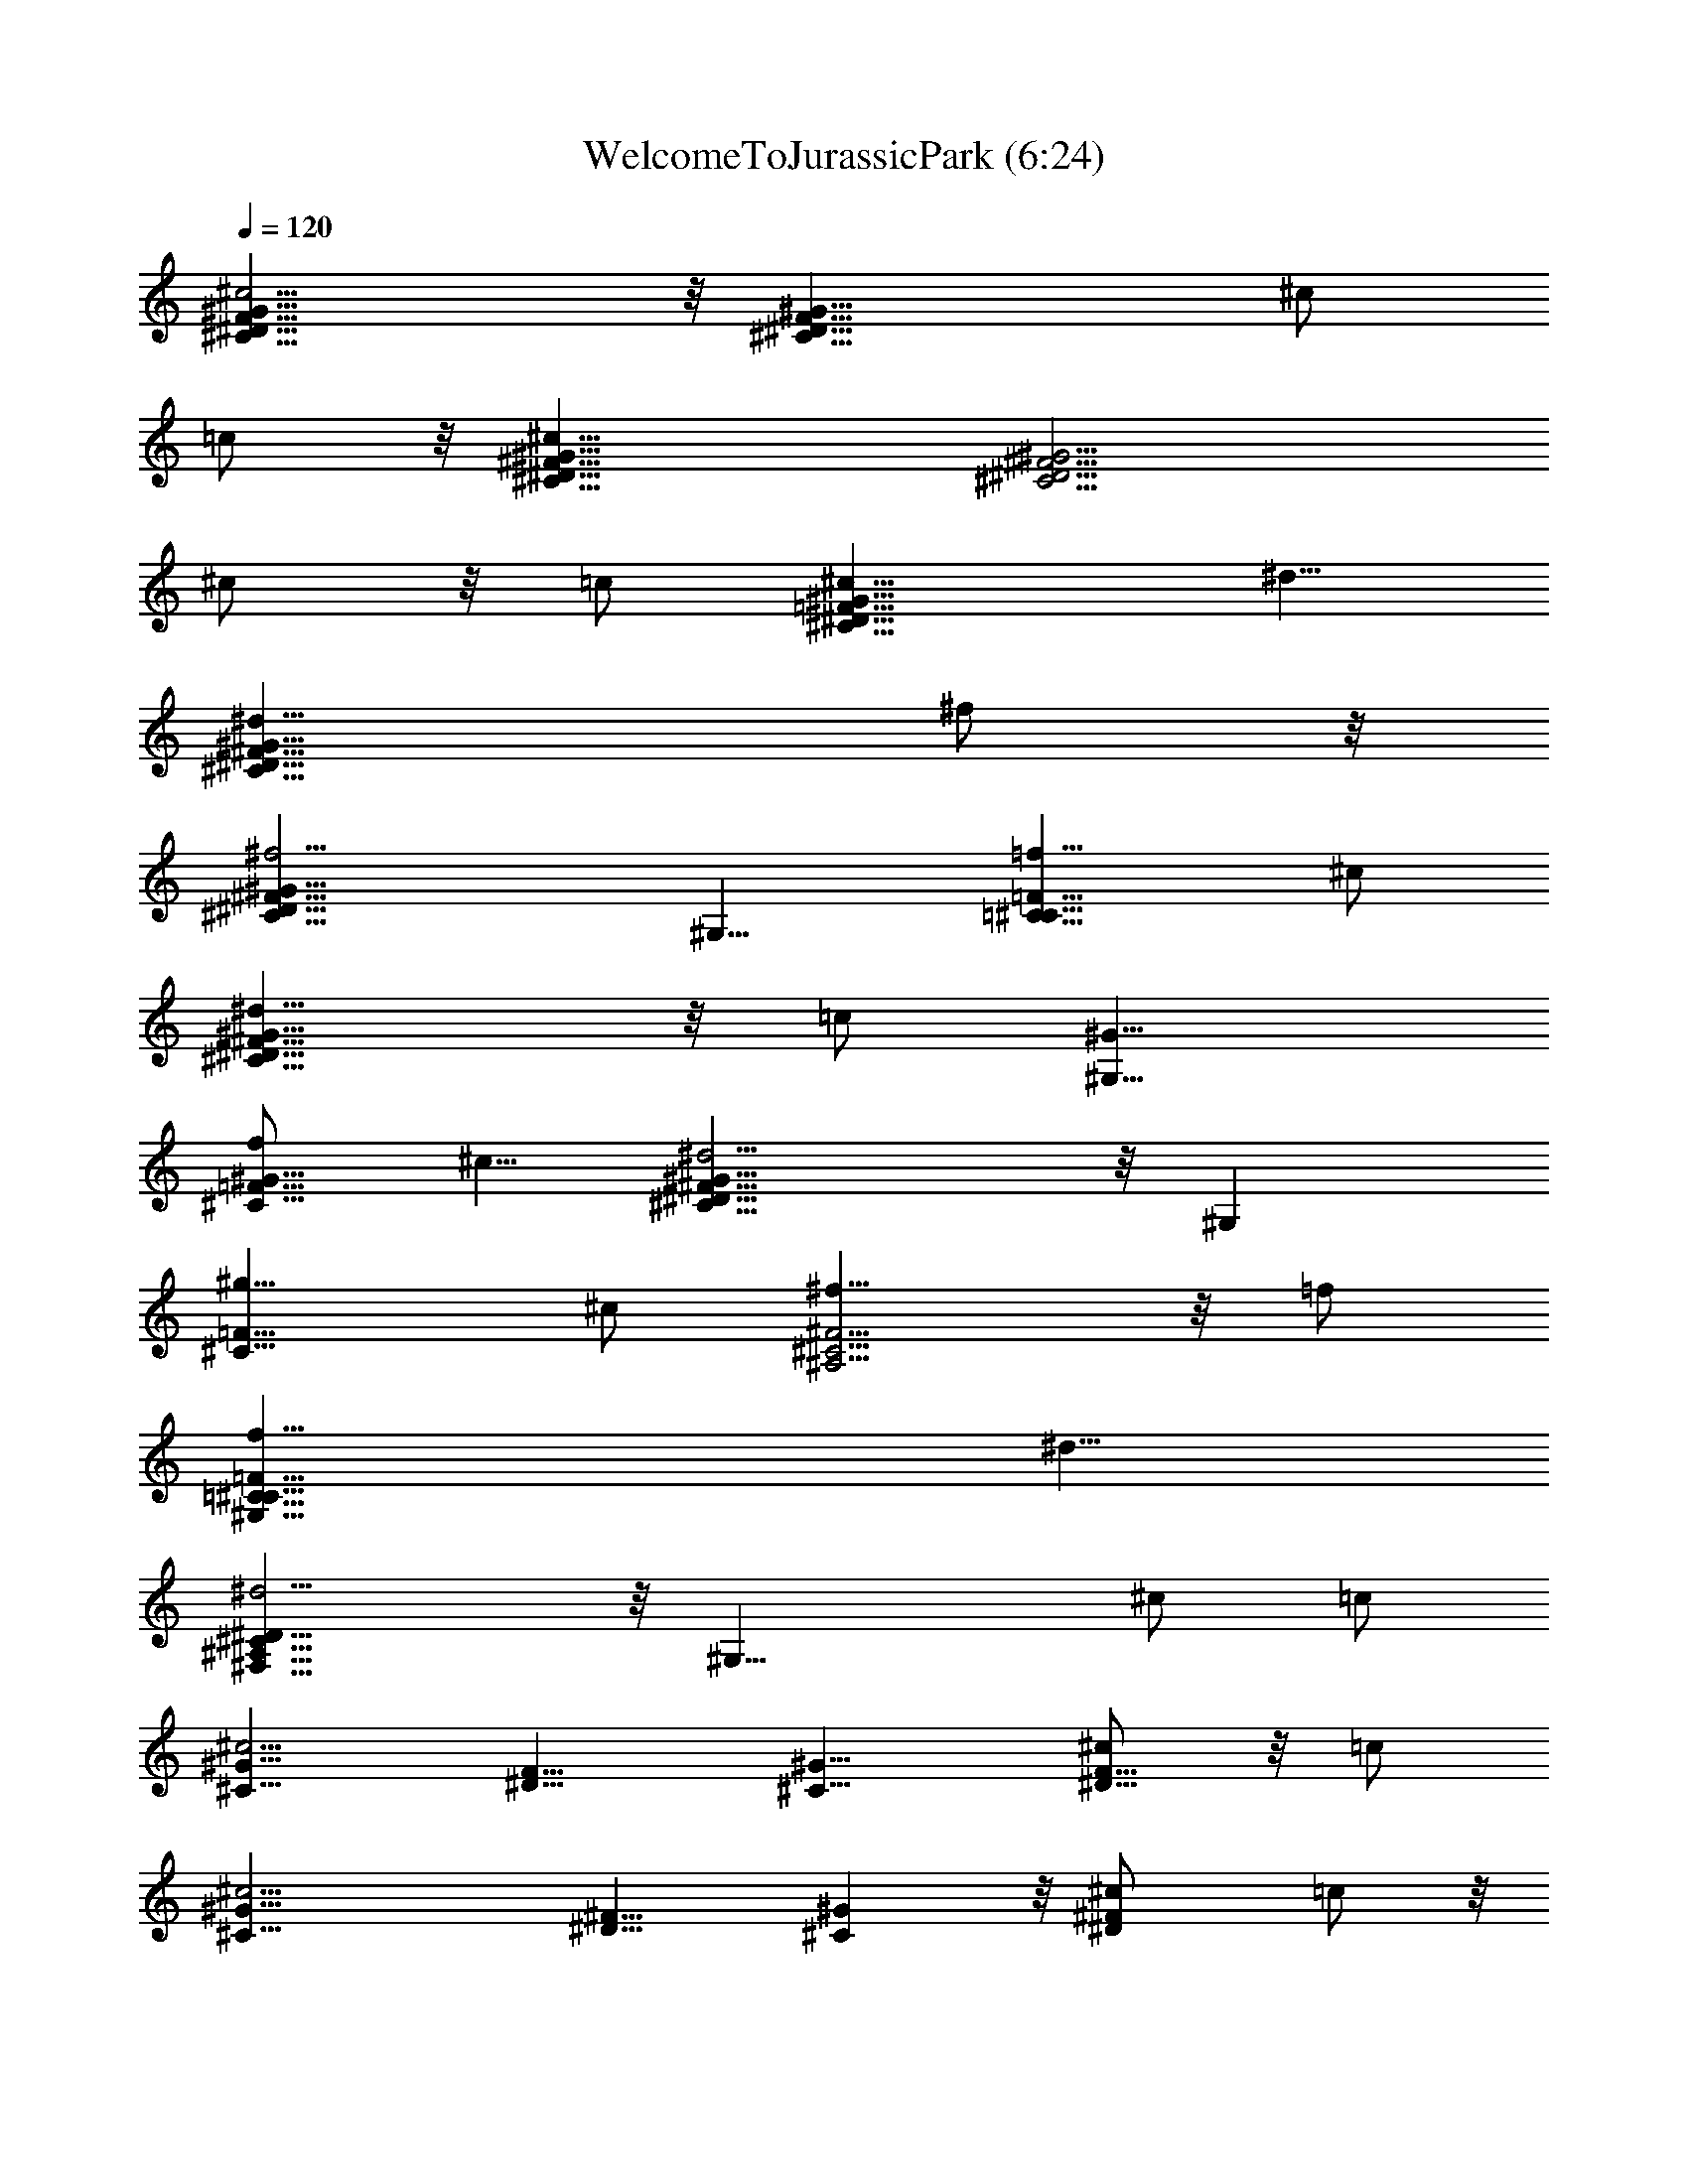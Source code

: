 X:1
T:WelcomeToJurassicPark (6:24)
Z:Transcribed by LotRO MIDI Player:http://lotro.acasylum.com/midi
%  Original file:WelcomeToJurassicPark.mid
%  Transpose:-13
L:1/4
Q:120
K:C
[F17/8^G17/8^c13/4^C17/8^D17/8] z/8 [^G17/8^C17/8^D17/8F17/8z9/8] ^c/2
=c/2 z/8 [^G17/8^c25/8^D17/8^F17/8^C17/8] [^D9/4^F9/4^C9/4^G9/4z9/8]
^c/2 z/8 =c/2 [^c13/8=F17/8^D17/8^C17/8^G17/8] ^d5/8
[^d13/8^D17/8^C17/8^G17/8^F17/8] ^f/2 z/8
[^G17/8^f13/4^D17/8^F17/8^C17/8] ^G,9/8 [=C9/8=F9/8^C9/8=f5/8] ^c/2
[^d13/8^C17/8^D17/8^F17/8^G17/8] z/8 =c/2 [^G9/8^G,9/8]
[f/2^C9/8=F9/8^G9/8] ^c5/8 [^G17/8^d13/4^D17/8^F17/8^C17/8] z/8 ^G,
[^C9/8=F9/8^g5/8] ^c/2 [^f13/8^A,9/4^C9/4^F9/4] z/8 =f/2
[f13/8=C17/8^C17/8=F17/8^G,17/8] ^d5/8
[^D17/8^d13/4^A,17/8^F,17/8^C17/8] z/8 [^G,17/8z9/8] ^c/2 =c/2
[^G9/8^c13/4^C9/8] [^D9/8F9/8] [^C9/8^G9/8] [^c/2F9/8^D9/8] z/8 =c/2
[^c13/4^C9/8^G9/8] [^D9/8^F9/8] [^G^C] z/8 [^F^D^c/2] =c/2 z/8
[^C^G^c13/8] [=F9/8^D9/8z5/8] ^d/2 [^G9/8^d13/8^C9/8] [^G,9/8z5/8]
^f/2 [^f13/4^A,9/8^F9/8] [^C9/8^D9/8] [^G,9/8^G9/8] [^C=F=f/2] ^c/2
z/8 [^C^G17/8^F13/4^D13/4^d13/8] z/8 [^G,17/8z/2] =c/2 ^G9/8
[^C9/8^G,9/8=F9/8f5/8] ^c/2 [^F13/4^G13/4^D13/4^d13/4^C9/8] ^G,17/8
z/8 [=F9/8^C9/8^G,9/8^g/2] ^c5/8 [^C17/8^f13/8^A,17/8z9/8] [^Fz/2]
=f/2 z/8 [f13/8^G,17/8=C17/8z] [=F9/8z5/8] ^d/2
[^d35/8^A,9/4^F,9/4z9/8] ^D9/8 [C9/4^G,9/4z9/8] ^G9/8 [^A,9/8F9/8]
[=d/2C=D] =c/2 z/8 [dF^A,] z/8 [^A/2DC] ^d/2 [^A,9/8F9/8^d9/8]
[C9/8^D9/8f9/8] [^A,9/8F9/8f9/8] [C9/8^D9/8c9/8] [^A,9/8F9/8]
[=d/2=D9/8C9/8] c5/8 [d^A,F] z/8 [^A/2DCF] f/2 z/8 [B,^F^f]
[^C9/8^D9/8^g9/8] [^d9/4^G,9/8^G9/8] [=C9/8^D9/8] [=F9/8^C9/8]
[=f/2^G,9/8] ^d5/8 [f9/8^G9/8^D9/8] [^c/2^G,] ^g/2 z/8 [=C^GF^g] z/8
[^G,f] [C9/8F9/8^G9/8c'9/8] [^G,9/8=c9/8] [F9/8^D9/8^A9/8]
[^c/2^C9/8] z/8 c'/2 [^c9/8^D9/8^A9/8F9/8] [^c/2=F,9/8] ^f5/8
[^C^A,^A^F^c^f] z/8 [^F,=f] z/8 [^d17/8^G=c^D=C] ^G,9/8
[^c11/4=F,9/2^C9/2^C,7/8] z/4 ^G,7/8 z11/8 [^c/2^G,7/8] =c/2 z/8
[^c21/8^C35/8^D,35/8^C,7/8] z/4 ^G,7/8 z/4 ^F,7/8 z/4 [^c3/8^G,7/8]
z/8 =c/2 [^c11/8=F,9/4^G,9/8^C,7/8] z/4 [^G,7/4z5/8] ^d3/8 z/8
[^d11/8^A,9/4^F,9/4z9/8] [^G,7/8z5/8] ^f3/8 z/8
[^f21/8^A,9/2^C9/2^C,7/8] z/4 ^G,7/8 z/4 ^G,7/8 z/4 [=f3/8^C,7/8] z/8
^c/2 z/8 [^d5/4^D,35/8^G,17/8] z3/8 =c3/8 z/8 [^G7/8^G,9/4] z/4 f/2
z/8 ^c3/8 z/8 [^d21/8^D,9/2^G,9/4] [^G,9/4z9/8] ^g3/8 z/8 ^c/2 z/8
[^f13/8^C7/4^F7/4^A7/4^A,7/4^F,7/4] =f/2
[f13/8^G15/8=F15/8=C15/8^G,15/8=F,15/8] z/8 ^d3/8 z/8
[^d11/4^A,29/8^F29/8^D29/8^F,7/8] z/4 ^C,7/8 z11/8 ^f/2 ^d/2 z/8
[^c13/8^A13/8^F13/8^C7/4^A,7/4z9/8] [^G,9/8z/2] [c'/2=c/2=F/2^G/2]
z/8 [c'13/8c13/8F13/8^G13/8=C7/4^G,] [^G,7/8z5/8]
[^a3/8^A3/8^F3/8^D3/8] z/8 [^a9/4^F9/4^D9/4^A9/4^A,29/8z9/8] ^G,7/8
z/4 [^g7/4^D7/4c7/4^G7/4^G,7/8] z/4 [^C/2^G,7/8] =C/2 z/8
[^C7/8=F7/4^c7/4^G,9/8^C,7/2] z/4 [^G,19/8z9/8]
[^F,35/8^D7/4^F7/4z9/8] ^C/2 =C/2 [^C7/8^c15/8=F15/8^G,9/8^C,29/8]
z/4 [^G,5/2z9/8] [^F,27/4^D7/4^F7/4z9/8] ^C/2 z/8 =C3/8 z/8
[C/2=F7/4^c7/4^C,7/4^G,7/4] ^C11/8 z3/8 [^G,7/8^C7/4^G7/4=F,7/4] z/4
^C,7/8 z/4 [B,21/8^C7/4^F7/4^F,53/8] z3/8 [^D7/4^G7/4^F7/4^G,7/4z9/8]
^C/2 z/8 =C3/8 z/8 [^C7/8^c7/4=F7/4^G,9/8^C,7/2] z/4 [^G,19/8z9/8]
[^F,35/8^F7/4^D7/4z9/8] ^C3/8 z/8 =C/2 z/8
[^C7/8=F7/4^c7/4^G,9/8^C,7/2] z/4 [^G,19/8z]
[^F,27/4^F15/8^D15/8z9/8] ^C/2 z/8 =C3/8 z/8
[C/2^c7/4=F7/4^G,7/4^C,7/4] z/8 ^C5/4 z3/8 [^G,7/8^C7/4^G7/4=F,7/4]
z/4 ^C,7/8 z/4 [^C7/4^c7/4^F7/4^A7/4^F,53/8] z/2
[=C7/8^G7/4^D7/4^G,7/4] z/8 [^C/2^c/2] z/8 [=C3/8=c3/8] z/8
[^C7/8^c7/8=F7/8^G7/8^C,11/4] z/4 [^G,7/8^G7/8^C7/8=F,9/8] z/4
[^F,9/8^F7/8^C7/8^A,7/8] z/4 [^C/2^c/2^F,27/8] [=C/2=c/2^G,/2] z/8
[^C7/8^c7/8=F7/8^G7/8^C,21/8] z/4 [^G,7/8^G7/8^C7/8=F,] z/4
[^F,9/8^F7/8^C7/8^A,7/8] z/4 [^C/2^c/2^F,11/2] [=C/2=c/2^G,/2]
[C5/8c5/8^C,9/4] [^C5/4^c5/4^G5/4] z3/8 [^G,7/8^G7/8=F,17/8] z/4
[^C,7/8^C7/8] z/4 [B,21/8B21/8^F21/8^F,53/8z9/4] [^G,17/8z9/8]
[^C/2^c/2] [=C/2=c/2] z/8 [^C7/8^c7/8=F7/8^G7/8^C,21/8] z/8
[^G,7/8^G7/8^C7/8=F,9/8] z/4 [^F,9/8^F7/8^A,7/8] z/4
[^C/2^c/2^F,27/8] z/8 [=C3/8=c3/8^G,3/8] z/8
[^C7/8^c7/8=F7/8^G7/8^C,21/8] z/4 [^G,7/8^G7/8^C7/8=F,9/8] z/4
[^F,9/8^F7/8^A,7/8] z/4 [^C/2^c/2^F,31/4] [=C/2=c/2^G,/2] z/8
[C3/8c/2^C,13/4] z/8 [^C11/8^c11/8^G11/8] z/4 [^G,7/8^G7/8] z/4
[^C,7/8^C7/8] z/4 [^C7/4^c7/4^A7/4^F7/4z9/8] ^C,7/8 z/4
[=C7/4^G7/4^D7/4=c7/4^F,125/8z9/8] ^G,7/8 z/4
[^C7/8^c57/8^G57/8=F57/8^C,31/4] z/4 =C/2 ^C/2 z/8 ^C7/8 z/8 =C5/8
^C3/8 z/8 ^C7/8 z/4 =C/2 z/8 ^C3/8 z/8 ^C7/8 z/4 ^C,7/8 z/4
[=A,27/8E,11/4^C,11/4] z5/8 [A,/2E,/2^C,7/8] z/8 ^G,3/8 z/8
[^F,3/8A,11/4=D,27/8] ^F,19/8 z5/8 [^F,16A,/2D,7/8] z/8 ^G,3/8 z/8
[A,15/8E,11/8^C,15/8] z3/8 B,/2 [B,11/8^G,11/8E,15/8A,15/8] z3/8 =D/2
z/8 [D21/8A,9/4E,21/8] A,7/8 z/4 [A,/2^C3/8E,7/8] z/8 A,/2 z/8
[^G,11/8B,11/8E,9/4] z/4 ^G,/2 z/8 E,7/8 z/4 [^C/2E,7/8A,/2] A,/2 z/8
[^G,11/4B,11/4E,11/4z5/4] [^F,13/4z17/8] [A,/2E,/2E/2^C,7/8] z/8
A,3/8 z/8 [D11/8A,11/8^F,109/8D,11/8] z3/8 [A,3/8^C3/8E,3/8] z/8
[^C11/8A,11/8E,11/8] z3/8 [^G,/2B,/2E,/2] [^G,29/8B,37/8E,15/8] z/2
E,9/4 [=a21/8E7/4^C7/4E,21/8A,9/4^C,21/8] z/2 [E7/8^C7/8A,9/8] z/4
[a3/8^C7/8E7/8E,3/8A,5/8^C,7/8] z/8 [^g/2^G,/2] z/8
[a11/4D7/4^F7/4A,11/4^F,19/8D,9/4] z/2 [D7/8^F7/8D,9/8z/8] ^F,3/8
z5/8 [a/2D7/8^F7/8A,/2^F,45/8D,16] z/8 [^g3/8^G,3/8] z/8
[a11/8E11/8^C11/8E,11/8A,9/2^C,7/4] z3/8 [b3/8^G3/8E3/8B,3/8] z/8
[b11/8E11/8^G11/8B,11/8^G,11/8E,15/8] z3/8 [=d3/8=A3/8^F3/8D3/8] z/8
[d11/4^F11/4A11/4D11/4A,9/4^F,109/8] A,5/4 [^c3/8^C7/8E7/8A,/2E,7/8]
z/8 [a/2A,/2] z/8 [b5/4^G7/4E7/4^G,5/4B,5/4E,7/4] z3/8 ^g/2 z/8
[e7/8^G,7/8B,7/8E,7/8] z/4 [^c3/8E7/8^C7/8E,7/8] z/8 [a/2A,/2] z/8
[b11/4E11/4^G11/4^G,11/4B,11/4z5/4] [D,16z] E,7/8 z/4
[e/2E7/8A7/8E,/2A,/2^C,7/8] z/8 [a3/8A,3/8] z/8
[d11/8A11/8D11/8A,11/8^F,16] z3/8 [^c3/8A3/8^C3/8A,3/8E,3/8] z/8
[^c11/8^C11/8A11/8A,11/8E,11/8] z3/8 [b3/8E3/8^G3/8^G,3/8B,3/8E,3/8]
z/8 [b11/4E11/4^G11/4^G,11/4B,11/4E,7/8] z/4 E, z/8 E, z/8 [A/2E,]
z/8 ^G/2 z/8 [^C7/2A21/8E7/2A,9/8] [A,9/8z/2] ^G,/2 z/8 A,9/8
[A3/8A,2z/4] [D,7/8z/4] ^G/2 z/8 [A21/8^F29/8D29/8D,27/8z9/8] A,3/8
z/8 ^G,/2 z/8 [A,9/4z/8] [^F,16z] [A3/8D,59/4] z/8 ^G/2 z/8
[^C7/8A7/8A,9/8] z/4 [E7/8A,9/8z5/8] ^G,3/8 z/8 [^c9/8e9/8A,9/8]
[d5/8B5/8A,9/8] [A/2^c/2] [d11/4B11/4A,9/8] [a/2A,9/8] z/8
[^g3/8^G,3/8] z/8 [a15/8A,9/8] [e/2A,] z/8 B3/8 z/8 [d11/8A11/8A,E,]
z/8 [A,E,z5/8] [^c/2A/2] z/8 [^G7/8B7/8E,7/8] z/4 [e3/8^G3/8E,7/8]
z/8 [B/2^G/2] z/8 [d7/8=G21/8B21/8D,27/4=G,7/8z/4] [^F,17/4z7/8]
[e3/8G,7/8] z/8 b/2 z/8 [d7/4G,7/8] z/4 [E3/8^G3/8e3/8E,7/8] z/8 B/2
z/8 [A11/8d11/8^F,45/4] z/4 [A/2^c/2E,/2] z/8 [B7/8^F7/8D,9] z/4
[d/2B/2B,7/8] z/8 ^f3/8 z/8 [^g11/4B11/4e11/4E,7/8] z/4 E,7/8 z/4
E,7/8 z/4 [a/2E,7/8] z/8 ^g3/8 z/8 [a7/8E15/8^C15/8A,9/8^c15/8] z/4
[eA,] z/8 [dB,15/8^F,37/8D,9/8] z/8 [a/2D,7/2] z/8 ^g/2 z/8
[a7/8E7/4^C7/4A,9/8^c7/4] z/4 [e7/8A,7/8] z/4 [d7/8A,7/4^F,27/2D,9/8]
z/4 [a3/8D,45/8] z/8 ^g/2 z/8 [^g3/8^C7/4^G,7/4E7/4e7/4^c7/4] z/8
[a11/8z5/8] A,7/8 z/4 [e7/8E7/4A,7/4^C7/4^C,7/8] z/4 [A7/8a7/8^C,7/8]
z/4 [=g11/4A,29/8D29/8=G29/8D,9/8] D,9/8 D,9/8 [a/2D,27/8] z/8 ^g3/8
z/8 [a7/8A,9/8^C15/8E15/8^c15/8] z/4 [e7/8A,7/8] z/4
[dD,9/8^F,37/8B,15/8] z/8 [a/2D,7/2] z/8 ^g/2
[aA,5/4^C15/8E15/8^c15/8] z/4 [e7/8A,7/8] z/4 [d7/8D,9/8^F,27/2A,7/4]
z/4 [a3/8D,99/8] z/8 ^g/2 z/8 [^g3/8E7/4^G,7/4^C7/4^c7/4e7/4] z/8
[a11/8z5/8] A,7/8 z/4 [e7/8^C7/4A,9/8E7/4] z/4 [a7/8A7/8A,7/8] z/4
[a7/4D7/4E7/4A,7/4A7/4E,7/8] z/4 E,7/8 z/4
[^g7/8B,7/4E7/4^G,7/4^G7/4E,7/8] z/4 [a/2E,7/8] z/8 ^g3/8 z/8
[a7/8A,7/4^C7/4E7/4^c7/4] z/4 e7/8 z/4 [d7/8D,9/2^F,9/2B,15/8] z/4
[a/2A/2] z/8 [^g3/8^G3/8] z/8 [AaA,15/8^C15/8] z/8 [eE] z/8
[dDA,15/8^F,16D,59/8] z/4 A3/8 z/8 ^G/2 z/8 [^G3/8^C7/4A,7/8E,7/8]
z/8 [A11/8z5/8] [A,7/4z9/8] [d7/8D7/8] z/4 [B7/8B,7/8A,7/8] z/4
[a29/8A29/8A,29/8e29/8d29/8z/2] [D,39/8z5/8] ^C,3/8 z/8 B,/2 z5/8
^C,/2 z/8 B,/2 z/8 E,3/8 z/8 [^g29/8^G29/8^G,29/8e29/8B29/8z5/8] E,/8
z/8 [D,7z/4] ^C,/2 z/8 B,3/8 z3/4 E,7/8 z/4 E,3/8 z/8
[e/2a29/4A,7/8z/8] [^F,27/2z/2] B,3/8 z/8 A,7/8 z/4 [A/2A,] z/8 B,3/8
z/8 [A,D,37/8] z/8 [E/2A,] z/8 B,/2 z/8 A,7/8 z/4 [A3/8A,7/8] z/8
B,/2 z/8 [A,7/8D,16] z/4 [E3/8A,9/8] z/8 B,/2 z/8 A,27/8
[^C,9/2^F,5/2z9/8] ^A,5/8 ^G,/2 [^A,7/8z/4] ^F,7/8 [^F,45/8z5/8]
B,3/8 z/8 [B,9/8^D,9/4] ^C7/8 z/4 [^C9/8=F,9/4] ^G, z/8
[^F,7/2^C,29/8z9/8] [^A,5/8z/4] [=D,16z3/8] ^G,5/8 ^A,7/8 z/4
[^F,117/8z/2] ^C/2 z/8 [=G,7/4D9/8B,7/4] E7/8 z/4 [^G,7/4B,7/4E,7/4]
z/2 =A,/2 E,5/8 [^c/2^C/2] [B5/8E,/2] z/8 [^c7/8A,/2] E,5/8
[A5/8^C5/8] [e3/8E,3/8] z/8 [e9/8^C,5/8] ^G,/2 [^c9/8E5/8] ^G,3/8 z/8
[^g9/8^C,5/8] ^G,/2 [^G7/8^C5/8z3/8] [D,16z/4] E3/8 z/8
[^C29/8^F29/8A27/8^F,11/8z9/8] [a5/8z/4] [^F,9/4z3/8] ^g/2 a z/8 A/4
z3/8 d/2 z/8 [A7/4B,7/4^F7/4d9/8] e7/8 z/4 [B7/4^G7/4E,7/4] z/2
[^C21/8^C,/2] ^G,5/8 =F,/2 ^G,5/8 z/2 =F5/8 [^C/2^G9/8] =C/2 z/8
[^C11/4^C,5/8] ^G,/2 [^D,5/8z/2] [=D,16z/8] [^F,45/8z/2] ^G,5/8 ^C/2
[^C5/8^G9/8] =C3/8 z/8 [^C7/4^C,5/8] ^G,/2 =F,5/8 [^D3/8^G,/2] z/8
[^D7/4^C,5/8] [^F,9/4z/2] ^G,5/8 [^F3/8^C/2] z/8 [^F11/4^C,5/8]
[^F,35/4z/2] ^C,5/8 ^D,5/8 ^G,/2 [^C9/8z5/8] =F/2 ^C5/8
[^D13/8^G,9/4^C,/4] z/4 =C/4 z7/8 C/2 z/8 [^G,9/4z9/8] F/2 [^C/2z/8]
[=D,16z/2] [^D11/4^A,27/8^C,/4] [^F,17/4z5/8] ^C/4 z9/4
[^G5/8=C9/8^G,9/8] ^C3/8 z/8 [^F7/4^A,9/4^F,16] =F3/8 z/8
[F7/4=C9/4^G,9/4] ^D3/8 z/8 [^D11/4^A,9/4^C9/4] [^G,19/8z3/8] =C/4
^D/4 ^G/4 z/8 [^C/2^c/2] [=C5/8c'5/8] [^C57/8^c9/8^C,/2] ^G,5/8
[F/2^g9/8] [^G5/8z/4] [D,16z3/8] [^f9/8^F9/4] ^c/2 c'5/8 [^C,/2^c9/8]
^G,5/8 [^g9/8z/2] ^G5/8 [^F9/4^f9/8z/8] [^F,16z] ^c/2 c'5/8
[c'5/8^C5/8] [=F/2^c9/8] ^G5/8 ^c/2 [=f9/4^g9/8] ^c9/8 [^G,5/8b27/8]
^C/2 ^F5/8 ^G/2 ^G,5/8 ^C/2 [^D5/8^c5/8] [^G/2c'/2z3/8] [D,16z/8]
[^c5/4^C19/8=F19/8^G19/8] ^g9/8 [^f9/8^F9/4^D9/4] ^c/2 c'5/8
[=F9/4^G,9/4^C9/4^c9/8z/4] [^F,2z7/8] ^g9/8 [^F,16^D9/4^C9/4^f9/8]
^c/2 c'5/8 [^G,9/2^C9/2c'/2F9/2] ^c7/4 ^g9/8 ^c9/8 [^G,/4^f7/4^c7/4]
^C3/8 ^F/4 ^A11/8 [^g15/8D,16c'15/8^d15/8^G,3/8] =C/4 ^D/4 ^G11/8
[^C,5/4^c29/4=f37/4] =F,5/4 ^C11/8 [=F13/8z7/8] [^F,16z3/4] ^G7/4
[^c29/4z2] f19/8 [^g23/8z17/8] [D,16z3/4] [=A,3/2E,7/4^C,7/4^c9/2]
A,5/8 [A,3/8E,/4^C,/4] z/8 [A,/4E,/4^C,/4] z/8 [A,5/8E,13/8^C,13/8]
A,3/8 A,3/8 A,/2 z/8 [^C,5/8E,5/8A,5/8] z/8 [^C,13/8E,13/8A,11/8z5/8]
[^F,31/4z3/4] A,3/4 [^C,/4E,/4A,3/8] z/8 [^C,/4E,/4A,/4]
[^C,7/4E,7/4A,3/4] A,3/8 A,3/8 A,/2 z/8 [A,5/8E,5/8^C,5/8] z/8
[A,13/8^C,13/8E,13/8z5/8] =A/2 z/4 [e9/8z5/8] [E,3/8^C,3/8A,3/8]
[E,/4^C,/4A,/4] z/8 [B3/8B,13/8^F,17/8^D,13/8A,9/8] z3/8 [^fz/2]
[=D,35/8z/8] A,5/8 z/8 [^f/4B,/2^F,5/8^D,/2A,/2] z/8 ^g/4
[a7/8^C9/8^F,23/8A,9/8] z/4 a/4 z/8 [^g5/8B,E,^G,] e5/8 z/8
[^f17/8A,17/8=D,67/8^F,11/4] z5/8 [A,9/8^F,33/8^C9/8z3/4] a5/8
[^g3/4^C9/8E,9/8^G,9/8] e/2 z/8 [=f7/8^C9/8=F,9/8^G,9/8^C,9/8] z/4
^c/4 [^f3/8^C9/8A,9/8^F,3/2] ^g3/8 a/2 z/4 [A13/8D,2^F,67/8A,13/8]
z3/8 [B3/8A,5/8D,95/8] ^c/4 z/8 [^c^D9/4^G,11/8] ^d/4 ^c/8
[=c9/8^G,9/8] z/4 [E9/8^C9/8E,7/4A,7/4^C,7/4z3/4] A3/8 z/4
[^C9/8E9/8e9/8z3/4] [E,/4A,/4^C,/4] z/8 [A,/4E,/4^C,/4] z/8
[^D17/8B,17/8B3/8^D,13/8^F,2A,3/4] z/4 [^f9/8z3/8] A,/4 z/8 A,/2 z/8
[^f3/8^D,5/8^F,3/4A,5/8] ^g/4 z/8 [^F9/8^C9/8a7/8^F,11/4A,9/8] z/8
a3/8 [^C9/8E9/8^g3/4B,9/8E,9/8^G,9/8] e/2 z/8
[=D9/4^F9/4^f9/4A,9/4=D,7^F,23/8] z5/8 [^C^F^F,33/8A,z5/8] a3/4
[^C9/8E9/8^g5/8E,9/8^G,9/8] e5/8 z/8
[^G9/8=F9/8=f7/8=F,9/8^G,9/8^C9/8] z/8 ^c3/8
[D9/8^F9/8B3/8D,16^F,17/8B,9/8] ^c3/8 =d/2 z/8 ^c5/8 z/8
[^G/2^C/2^F,11/8^G,/2^C,/2z3/8] ^f/4 ^f5/8 z/8
[^C/2^G/2^c3/8^F,16^G,/2^C,/2] ^g/4 z/8
[^C17/8^G17/8^g17/8=F,17/8^G,17/8z5/8] B,9/8 z/4 ^C,5/8 z/8
[^C/2A/2^F/2A,/2] z/8 [^C9/8A9/8^F9/8a3/4] b3/4 [^C/2^F/2A/2a/4]
^g3/8 [A5/8E5/8^F5/8^C5/8a3/4] z/8 [A9/8E9/8^F9/8^C9/8^g5/8]
[^f9/8z3/4] [A/2E/2^F/2^C/2] z/4 [A/2^F/2B,/2E/2] z/8
[B,9/8A9/8E9/8^F9/8^f3/4] b5/8 [E5/8^F5/8B,5/8A5/8B3/8] a/4 z/8
[E9/8A9/8B,/2a11/8] z/8 [D,16B,9/8z3/4] [E9/8^G9/8^g9/8z3/4] B,/2 z/8
[^C5/8^G5/8^F5/8^D5/8] z/8 [^D9/8^C9/8^G9/8^F9/8^g5/8] [^F,17/4^c3/4]
[^G/2^F/2^D/2^C/2^g3/8] ^f/4 z/8 [^G/2^C/2^D/2^F/2^f5/8] z/8
[^G5/8^C5/8^D5/8^F5/8=f3/4] z/8 [^C/4^D/4^F/4^G/4^d9/8]
[^C3/8^D3/8^F3/8^G3/8] [^C5/8^D5/8^F5/8^G5/8] z/8
[^G27/8^F,33/8^G,27/8z5/8] [^g3/4^D,5/8] z/8 ^g3/4 [^C,/2z/4] ^f3/8
[=f11/8z3/4] [^G/2B,/2^G,/2] z/8 [^F3/8^d9/8^F,17/8] [=F/4=F,/4] z/8
[^D/2^A,^D,/2] z/4 [^C35/8^C,13/4z/4] ^G,3/8 [^c5/8^F,16z3/8] =F,/4
z/8 [^c/2^D,/2] z/8 [^c/4^G,11/8] z/8 b/4 [=D,17/2z/8]
[^c9/4^a9/8z5/8] [^C,9/8z3/4] [^g9/8z3/4] ^C,/2 z/8
[=A,11/4=C11/4E11/4z3/4] =c5/8 =d3/4 c3/8 B/4
[c3/4A,23/8C23/8E23/8=G,23/8] B3/4 A z3/8
[D,7/2A,11/4G,11/4C11/4z5/8] A3/4 d3/4 =D/4 c3/8 [c11/8z3/4]
[D,11/8z5/8] [B9/8D3/4] [D,16z3/8] C/4 [^F,101/8B,3/2z3/4] B3/4
[e5/8A,11/8] B3/8 =a/4 z/8 [a5/8E,9/8] ^g3/4 [^f9/8E3/4] ^D/4 ^C3/8
[B,13/8z3/4] b/2 z/8 b5/8 z/8 [B/4B,11/8] z/8 a/4 [^g3/2^c3/2z3/4]
[B,9/8z3/4] [B3/8^f3/8] z/4 [A3/8e3/8B,5/8] z3/8
[=f3/8^g3/8^c3/8^C/2^C,3/4=F,3/4] z5/8 [^d/4F,/4^C,/4^G,/4] z/8
[^f3/8^g3/8^c3/8^G,7/8^F,3/4^C,7/8] z3/8 [^G/4^F,/4]
[^G,3/8^C,3/8^F,7/4] [=f3/8^c3/8^g3/8^G,7/8=F,7/8^C,] ^c3/8 =c/8 z/8
[^G,3/8^A/4^C,3/8F,3/8] z/8 [^f3/8^g3/8^c3/8^G,5/8D,123/8^G3/8] ^f/8
z/4 [a3/8^c3/8^f3/8A,/2=f/8^F,17/8] z/4 ^d/8 z/8
[f3/8^c3/8^g3/8^G,7/8^C,3/4=F,7/8] ^G/4 z/8 [^c/8^C,3/8] z/4
[^G,/4^F/8F,/4^C,/4] z/4 [^c/4^g/4^f/4^G,3/4^G/4^C,3/4] z3/8 ^c3/8
[^G,/4^F,^C,/4] z/8 ^c3/8 ^d/4 [=f3/8^F,39/8^c3/8] [^f3/8^d3/8]
[^g3/8=f3/8] [^a/4^f/4] [^g5/8^G,5/8] z/8
[E9/8^C9/8^C,13/8A,13/8E,13/8z3/4] =A/4 z3/8 [^C9/8E9/8e9/8z3/4]
[^C,/4E,/4A,/4] z/8 [A,/4^C,/4E,/4] [^D9/4B,9/4B3/8^D,9/8^F,3/2A,7/8]
z3/8 [^f9/8z3/8] A,/4 z/8 [^F,5/8^D,/2A,/2] z/8
[^f/4^F,3/4^D,5/8A,5/8] z/8 ^g/4 z/8 [^F9/8^C9/8=a3/4^F,11/4A,9/8]
z/4 a/4 z/8 [E9/8^C9/8^g3/8^G,9/8E,9/8] z/4 e3/8 z3/8
[^F9/4=D9/4^f9/4=D,5/8A,3/4^F,7] [D,13/8z/8] [A,11/8z/4] B,3/8 z3/4
A,3/8 z/4 [A3/2^F3/2D,51/8z3/4] a/2 z/4 [^g/2^G11/8E11/8] z/8 e5/8
z/8 [=f3/4^C11/8=F11/8B,9/8^G,9/8^C,9/8] z/4 ^c/4 z/8
[^f/4^C/2^F/2A,9/8^F,11/8] z/8 ^g/4 a3/8 z3/8
[A13/8D9/4^F,67/8A,9/4z3/4] D,5/8 [D,7z3/4] =d/4 z/8 ^f/4
[^g9/4^C9/8^D5/2^G,3/4] ^G,3/4 [=C^G,] z3/8 [E,13/8=C,5/8] [C,z3/4]
[=G,9/8z5/8] [C,5/8E,5/8] z/8 [D,17/8A,3/4^F,17/8C,13/8] A, z3/8
[A,/4D,16^F,16C,/2] z/8 B,/4 [C7/8A,9/8E,9/8] z/4 C/4
[B,5/8E,9/8G,3/4] z/8 G,/2 z/4 [A,17/8C,17/8=F,11/8] F,5/8 F,3/8 F,/4
z/8 [A,9/8E,9/8z3/4] C/2 z/8 [B,5/8E,9/8G,3/4] z/8 G,/2 z/8
[^G,7/8B,9/8E,9/8] z/4 E,/4 [A,5/8E,9/8z3/8] B,/4 z/8 [C/2A,/2] z/4
[^d17/8^D17/8=c17/8^G17/8z5/8] ^A,/4 z/8 F,/8 z/4 ^G,/8 z/4 ^D,/8 z/8
^G,3/8 z3/8 [^d/4^D/4B/4^G/4] z/8 [=f2=F2^A2=d2z3/8] F,/2 z/8
[^F,67/8=D,67/8^A,9/8z] [f3/8F3/8d3/8^A3/8] [f/4F/4d/4^A/4] z/8
[^g5/2^G5/2f5/2^c5/2^D,/4] z/8 ^C,/4 z/8 ^G,/4 ^C7/8 z/4 ^C/4 z/8
[^g17/8^G17/8B,/2^f17/8B17/8d17/8] z/8 ^F9/8 z/4 ^F3/8 ^G/4 z/8
[=A,39/8^F39/8=D39/8=A39/8z3/4] d/2 z/8 [e5/8^F,16=D,45/8] z/8 d/4
^c3/8 d5/8 z/8 ^c/2 z/8 [b9/8B9/8z3/4] [A,/2^F/2D/2A/2] z/4
[A,13/8A13/8=G13/8D13/8z5/8] d5/8 z/8 [e/2=G,9/8D,11/4] z/8
[d3/8A,5/8A5/8D5/8G5/8] ^c/4 z/8 [d/2B,9/4G,G9/4D9/4B9/4] z/8
[a5/8^c5/8A,3/8] [G,9/8z3/8] [b9/8D,16z3/4] G,3/8 z/4 [B,3/4^D9/4]
[B,11/8z5/8] [^F9/8z3/4] B,/4 z/8 B,/4 z/8 [^C3/8=F17/8] z/4
[^G9/8B,9/8] z/4 [^G3/8B,3/8] [^A/4B,/4] z/8 [B7/8^G9/8^D9/8z5/8]
[^F,3/2^G,5/8z3/8] B/4 z/8 [^A/2^D9/8] z/4 [^F/2^F,16] z/8
[^G9/4B,9/4E9/4z3/4] E,/4 z/8 E,/4 E,3/8 E,/4 z/8 E,/2 z/4 E,/2 z/8
e5/8 z/8 ^d/2 z/8 B5/8 z/8 [=c3/4^F9/8z5/8] [D,7/2z3/8] ^G/4 z/8
[^c/4E9/8^G9/8] z/8 ^d/4 z/8 e/2 z/8 [=G,5/8E,5/8=C,5/8z3/8] =F3/8
[E/8G,/2] z/4 =D/8 z/8 [=C/4D,45/8=F,5/8] z/8 G,/4 z/8 G,/2 z/4
[C,/2E,/2G,/2z/4] =c3/8 [B/8G,5/8] z/4 =A/8 z/4 [=G/4B,/2F,/2G,/2]
=f/4 z/8 [e/4A,5/8] z/8 =d/8 z/4 [E,/2^G,/2B,/2z3/8] B/8 z/8
[e/4B,5/8] z/8 B/4 z/8 [B3/8B,3/8A,/2^F,33/8D,16] z3/8 [e/4E/4B,/2]
z3/8 [^G,5/8E,5/8B,5/8z3/8] B/8 z/4 [e/8B,/2] z/4 B/8 z/8
[E3/8e3/8B,5/8A,5/8E,5/8] z3/8 ^C/2 z/8 [^F,9/8z3/8] B3/8 ^A/8 z/4
[^G/8B,/4^F,3/8] z/4 [^A/8^F,] z/8 B/4 z/8 ^c/4 z/8 [^d/8^F,3/8B,/4]
z/4 [e3/8^F,] ^d/8 z/8 ^c/4 z/8 [^d/4^F,3/8B,/4] z/8
[e/8^c/8B,/2^F,3/4] z/4 [^f/8^d/8] z/4 [^g/8e/8^A,/2^F,5/8] z/8
[^a/4^f/4] z/8 [b63/8^d63/8^f63/8^F,39/8B,11/8z3/8] E3/8 ^D/8 z/4
^C/8 z/8 [B,23/8z3/4] ^F3/8 z5/8 E3/8 ^D/8 z/4 ^C/8 z/4 B,5/8
[^F3/8^F,25/4] z3/8 [B,11/8z3/8] E/4 [D,101/8^D/4] z/8 ^C/4 z/8
[B,3z3/4] ^F/8 z/8 ^F/4 z/8 [b9/4^F3/8^f9/4e9/4] z3/8 E/8 z/8 ^D/4
z/8 ^C/4 z/8 B,/8 z/4 ^A,/8 z/4 ^G,/8 z/8 [^F,3/4B,5/8] z/8
[b/2B,3/8^f/2^d/2^F,47/8^D/2] z3/8 ^F z3/8 ^C3/8 z/4 ^G9/8 z3/8
[e/8^G/4] ^f/8 [^g/4^A3/8] z/8 [^a/8b3/8B9/4] z/4 [B,3/8E,/8] z/4
B,/4 [B,3/8^F,15/4] [B,3/8C,/4] z/8 [B,3/8=G,/8] z/4 [B,3/8D,21/8]
[B,/4=A,/8] z/8 [B,9/8z3/8] ^C/8 ^D/8 [E/8^F/8] ^G/8 [^A/8B/8] ^c/8
[^d/8^f/8] ^g/8 ^a/8 [b/2^D/2B/2^d/2^f/2^F/2] 